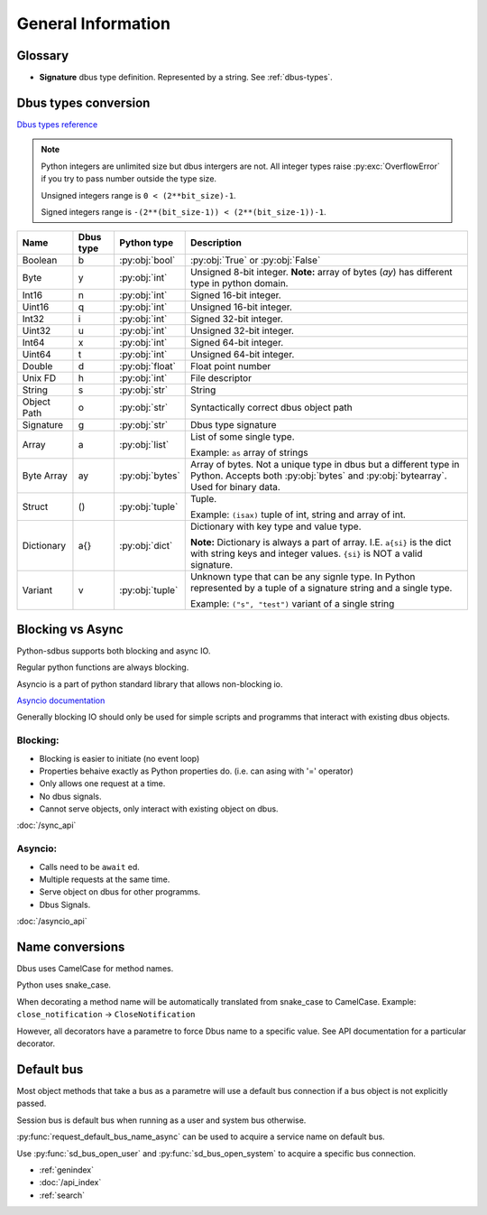General Information
===================

Glossary
+++++++++++++++++++++

* **Signature** dbus type definition. Represented by a string. See :ref:`dbus-types`.


.. _dbus-types:

Dbus types conversion
++++++++++++++++++++++++

`Dbus types reference <https://dbus.freedesktop.org/doc/dbus-specification.html#type-system>`_

.. note:: Python integers are unlimited size but dbus intergers are not.
    All integer types raise :py:exc:`OverflowError` 
    if you try to pass number outside the type size.

    Unsigned integers range is ``0 < (2**bit_size)-1``.

    Signed integers range is ``-(2**(bit_size-1)) < (2**(bit_size-1))-1``.


+-------------+----------+-----------------+--------------------------------------------------------------------+
| Name        | Dbus type| Python type     | Description                                                        |
+=============+==========+=================+====================================================================+
| Boolean     | b        | :py:obj:`bool`  | :py:obj:`True` or :py:obj:`False`                                  |
+-------------+----------+-----------------+--------------------------------------------------------------------+
| Byte        | y        | :py:obj:`int`   | Unsigned 8-bit integer.                                            |
|             |          |                 | **Note:** array of bytes (*ay*) has different type                 |
|             |          |                 | in python domain.                                                  |
+-------------+----------+-----------------+--------------------------------------------------------------------+
| Int16       | n        | :py:obj:`int`   | Signed 16-bit integer.                                             |
+-------------+----------+-----------------+--------------------------------------------------------------------+
| Uint16      | q        | :py:obj:`int`   | Unsigned 16-bit integer.                                           |
+-------------+----------+-----------------+--------------------------------------------------------------------+
| Int32       | i        | :py:obj:`int`   | Signed 32-bit integer.                                             |
+-------------+----------+-----------------+--------------------------------------------------------------------+
| Uint32      | u        | :py:obj:`int`   | Unsigned 32-bit integer.                                           |
+-------------+----------+-----------------+--------------------------------------------------------------------+
| Int64       | x        | :py:obj:`int`   | Signed 64-bit integer.                                             |
+-------------+----------+-----------------+--------------------------------------------------------------------+
| Uint64      | t        | :py:obj:`int`   | Unsigned 64-bit integer.                                           |
+-------------+----------+-----------------+--------------------------------------------------------------------+
| Double      | d        | :py:obj:`float` | Float point number                                                 |
+-------------+----------+-----------------+--------------------------------------------------------------------+
| Unix FD     | h        | :py:obj:`int`   | File descriptor                                                    | 
+-------------+----------+-----------------+--------------------------------------------------------------------+
| String      | s        | :py:obj:`str`   | String                                                             |
+-------------+----------+-----------------+--------------------------------------------------------------------+
| Object      | o        | :py:obj:`str`   | Syntactically correct dbus object path                             |
| Path        |          |                 |                                                                    |
+-------------+----------+-----------------+--------------------------------------------------------------------+
| Signature   | g        | :py:obj:`str`   | Dbus type signature                                                |
+-------------+----------+-----------------+--------------------------------------------------------------------+
| Array       | a        | :py:obj:`list`  | List of some single type.                                          |
|             |          |                 |                                                                    |
|             |          |                 | Example: ``as`` array of strings                                   |
+-------------+----------+-----------------+--------------------------------------------------------------------+
| Byte Array  | ay       | :py:obj:`bytes` | Array of bytes. Not a unique type in dbus but a different type in  |
|             |          |                 | Python. Accepts both :py:obj:`bytes` and :py:obj:`bytearray`.      |
|             |          |                 | Used for binary data.                                              |
+-------------+----------+-----------------+--------------------------------------------------------------------+
| Struct      | ()       | :py:obj:`tuple` | Tuple.                                                             |
|             |          |                 |                                                                    |
|             |          |                 | Example: ``(isax)`` tuple of int, string and array of int.         |
+-------------+----------+-----------------+--------------------------------------------------------------------+
| Dictionary  | a{}      | :py:obj:`dict`  | Dictionary with key type and value type.                           |
|             |          |                 |                                                                    |
|             |          |                 | **Note:** Dictionary is always a part of array.                    |
|             |          |                 | I.E. ``a{si}`` is the dict with string keys and integer values.    |
|             |          |                 | ``{si}`` is NOT a valid signature.                                 |
+-------------+----------+-----------------+--------------------------------------------------------------------+
| Variant     | v        | :py:obj:`tuple` | Unknown type that can be any signle type.                          |
|             |          |                 | In Python represented by a tuple of                                |
|             |          |                 | a signature string and a single type.                              |
|             |          |                 |                                                                    |
|             |          |                 | Example: ``("s", "test")`` variant of a single string              |
+-------------+----------+-----------------+--------------------------------------------------------------------+

.. _blocking-vs-async:

Blocking vs Async
+++++++++++++++++++++

Python-sdbus supports both blocking and async IO.

Regular python functions are always blocking.

Asyncio is a part of python standard library that allows non-blocking io.

`Asyncio documentation <https://docs.python.org/3/library/asyncio.html>`_ 

Generally blocking IO should only be used for simple scripts and programms that interact
with existing dbus objects.

Blocking:
^^^^^^^^^^^^^^^^^^^^^
* Blocking is easier to initiate (no event loop)
* Properties behaive exactly as Python properties do. (i.e. can asing with '=' operator)
* Only allows one request at a time.
* No dbus signals.
* Cannot serve objects, only interact with existing object on dbus.

:doc:`/sync_api`

Asyncio:
^^^^^^^^^^^^^^^^^^^^^^^^
* Calls need to be ``await`` ed.
* Multiple requests at the same time.
* Serve object on dbus for other programms.
* Dbus Signals.

:doc:`/asyncio_api`

Name conversions
+++++++++++++++++++++

Dbus uses CamelCase for method names.

Python uses snake_case.

When decorating a method name will be automatically translated from snake_case
to CamelCase. Example: ``close_notification`` -> ``CloseNotification``

However, all decorators have a parametre to force Dbus name to a specific value.
See API documentation for a particular decorator.


Default bus
++++++++++++++++++++++++++

Most object methods that take a bus as a parametre
will use a default bus connection if a bus object is
not explicitly passed.

Session bus is default bus when running as a user and
system bus otherwise.

:py:func:`request_default_bus_name_async` can be used to acquire
a service name on default bus.

Use :py:func:`sd_bus_open_user` and :py:func:`sd_bus_open_system` to
acquire a specific bus connection.


* :ref:`genindex`
* :doc:`/api_index`
* :ref:`search`